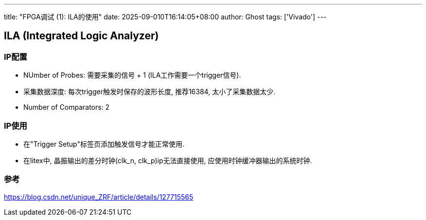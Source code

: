 ---
title: "FPGA调试 (1): ILA的使用"
date: 2025-09-010T16:14:05+08:00
author: Ghost
tags: ['Vivado']
---

== ILA (Integrated Logic Analyzer)

=== IP配置

* NUmber of Probes: 需要采集的信号 + 1 (ILA工作需要一个trigger信号).

* 采集数据深度: 每次trigger触发时保存的波形长度, 推荐16384, 太小了采集数据太少.

* Number of Comparators: 2

=== IP使用

* 在"Trigger Setup"标签页添加触发信号才能正常使用.

* 在litex中, 晶振输出的差分时钟(clk_n, clk_p)ip无法直接使用, 应使用时钟缓冲器输出的系统时钟.

=== 参考

https://blog.csdn.net/unique_ZRF/article/details/127715565
